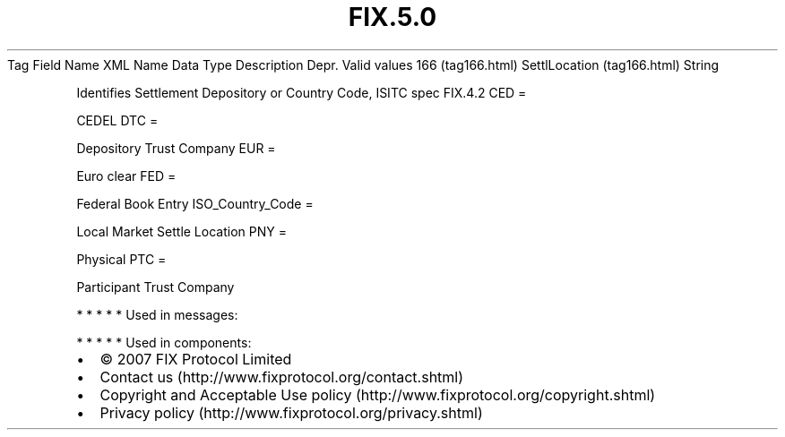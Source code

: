 .TH FIX.5.0 "" "" "Tag #166"
Tag
Field Name
XML Name
Data Type
Description
Depr.
Valid values
166 (tag166.html)
SettlLocation (tag166.html)
String
.PP
Identifies Settlement Depository or Country Code, ISITC spec
FIX.4.2
CED
=
.PP
CEDEL
DTC
=
.PP
Depository Trust Company
EUR
=
.PP
Euro clear
FED
=
.PP
Federal Book Entry
ISO_Country_Code
=
.PP
Local Market Settle Location
PNY
=
.PP
Physical
PTC
=
.PP
Participant Trust Company
.PP
   *   *   *   *   *
Used in messages:
.PP
   *   *   *   *   *
Used in components:

.PD 0
.P
.PD

.PP
.PP
.IP \[bu] 2
© 2007 FIX Protocol Limited
.IP \[bu] 2
Contact us (http://www.fixprotocol.org/contact.shtml)
.IP \[bu] 2
Copyright and Acceptable Use policy (http://www.fixprotocol.org/copyright.shtml)
.IP \[bu] 2
Privacy policy (http://www.fixprotocol.org/privacy.shtml)
